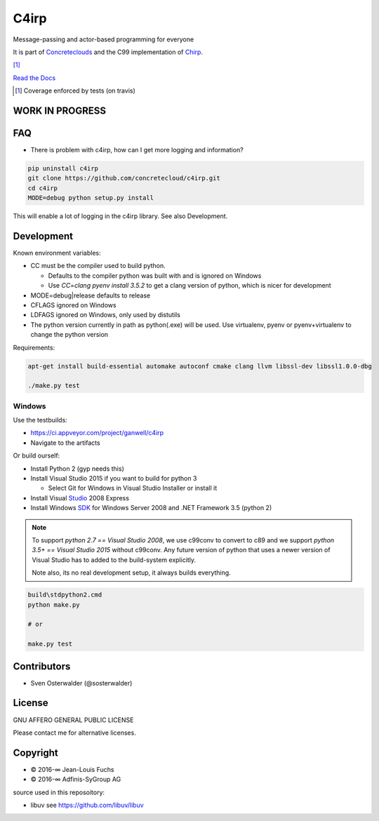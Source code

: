 =====
C4irp
=====

Message-passing and actor-based programming for everyone

It is part of Concreteclouds_ and the C99 implementation of Chirp_.

.. _Concreteclouds: https://concretecloud.github.io/

.. _Chirp: https://github.com/concretecloud/chirp

|floobits| |travis| |appveyor| |rtd| |coverage| [1]_

.. |floobits|  image:: https://floobits.com/ganwell/c4irp.svg
   :target: https://floobits.com/ganwell/c4irp/redirect
.. |travis|  image:: https://travis-ci.org/concretecloud/c4irp.svg?branch=master
   :target: https://travis-ci.org/concretecloud/c4irp
.. |appveyor| image:: https://ci.appveyor.com/api/projects/status/l8rw8oiv64ledar6?svg=true
   :target: https://ci.appveyor.com/project/ganwell/c4irp
.. |rtd| image:: https://img.shields.io/badge/docs-master-brightgreen.svg
   :target: https://docs.adfinis-sygroup.ch/public/chirp/
.. |coverage| image:: https://img.shields.io/badge/coverage-100%25-brightgreen.svg

`Read the Docs`_

.. _`Read the Docs`: https://docs.adfinis-sygroup.ch/public/chirp/

.. [1] Coverage enforced by tests (on travis)

WORK IN PROGRESS
================

FAQ
===

* There is problem with c4irp, how can I get more logging and information?

.. code-block:: bash

   pip uninstall c4irp
   git clone https://github.com/concretecloud/c4irp.git
   cd c4irp
   MODE=debug python setup.py install

This will enable a lot of logging in the c4irp library. See also Development.


Development
===========

Known environment variables:

* CC must be the compiler used to build python.

  * Defaults to the compiler python was built with and is ignored on Windows
  * Use *CC=clang pyenv install 3.5.2* to get a clang version of python, which is
    nicer for development

* MODE=debug|release defaults to release

* CFLAGS ignored on Windows

* LDFAGS ignored on Windows, only used by distutils

* The python version currently in path as python(.exe) will be used. Use
  virtualenv, pyenv or pyenv+virtualenv to change the python version

Requirements:

.. code-block:: bash

   apt-get install build-essential automake autoconf cmake clang llvm libssl-dev libssl1.0.0-dbg

   ./make.py test

Windows
-------

Use the testbuilds:

* https://ci.appveyor.com/project/ganwell/c4irp

* Navigate to the artifacts

Or build ourself:

* Install Python 2 (gyp needs this)

* Install Visual Studio 2015 if you want to build for python 3

  * Select Git for Windows in Visual Studio Installer or install it

* Install Visual Studio_ 2008 Express

* Install Windows SDK_ for Windows Server 2008 and .NET Framework 3.5 (python 2)

.. _Studio: http://download.microsoft.com/download/E/8/E/E8EEB394-7F42-4963-A2D8-29559B738298/VS2008ExpressWithSP1ENUX1504728.iso

.. _SDK: http://www.microsoft.com/en-us/download/details.aspx?id=24826

.. NOTE::

   To support *python 2.7 == Visual Studio 2008*, we use c99conv to convert to c89
   and we support *python 3.5+ == Visual Studio 2015* without c99conv. Any future
   version of python that uses a newer version of Visual Studio has to added to
   the build-system explicitly.

   Note also, its no real development setup, it always builds everything.

.. code-block:: bash

   build\stdpython2.cmd
   python make.py

   # or

   make.py test

Contributors
============

* Sven Osterwalder (@sosterwalder)

License
=======

GNU AFFERO GENERAL PUBLIC LICENSE

Please contact me for alternative licenses.

Copyright
=========

* © 2016-∞ Jean-Louis Fuchs

* © 2016-∞ Adfinis-SyGroup AG

source used in this reposoitory:

* libuv see https://github.com/libuv/libuv
